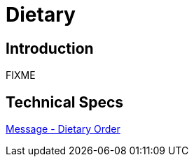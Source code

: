 = Dietary

== Introduction

FIXME

== Technical Specs

xref:technical_specs/Dietary_Order.adoc[Message - Dietary Order]
